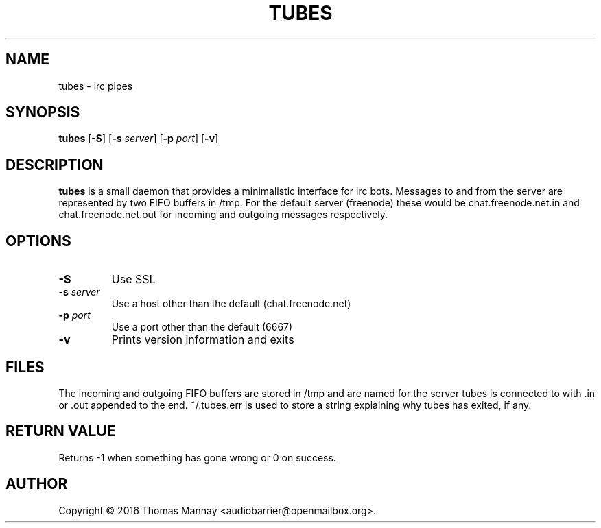 .TH TUBES 1 tubes-1.0.0
.SH NAME
tubes \- irc pipes
.SH SYNOPSIS
.B tubes
.RB [ \-S ]
.RB [ \-s
.IR server ]
.RB [ \-p
.IR port ]
.RB [ \-v ]
.SH DESCRIPTION
.B tubes
is a small daemon that provides a minimalistic interface for irc bots.
Messages to and from the server are represented by two FIFO buffers in /tmp.
For the default server (freenode) these would be chat.freenode.net.in and
chat.freenode.net.out for incoming and outgoing messages respectively.

.SH OPTIONS
.TP
.B \-S
Use SSL
.TP
.BI \-s " server"
Use a host other than the default (chat.freenode.net)
.TP
.BI \-p " port"
Use a port other than the default (6667)
.TP
.B \-v
Prints version information and exits

.SH FILES
The incoming and outgoing FIFO buffers are stored in /tmp and are named for
the server tubes is connected to with .in or .out appended to the end.
~/.tubes.err is used to store a string explaining why tubes has exited, if any.
.SH RETURN VALUE
Returns -1 when something has gone wrong or 0 on success.
.SH AUTHOR
Copyright \(co 2016 Thomas Mannay <audiobarrier@openmailbox.org>.
